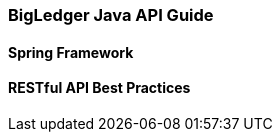 [#h2_bigledger_java_api_guide]
=== BigLedger Java API Guide


[#h3_java_api_spring_framework]
==== Spring Framework


[#h3_java_api_restful_best_practices]
==== RESTful API Best Practices

